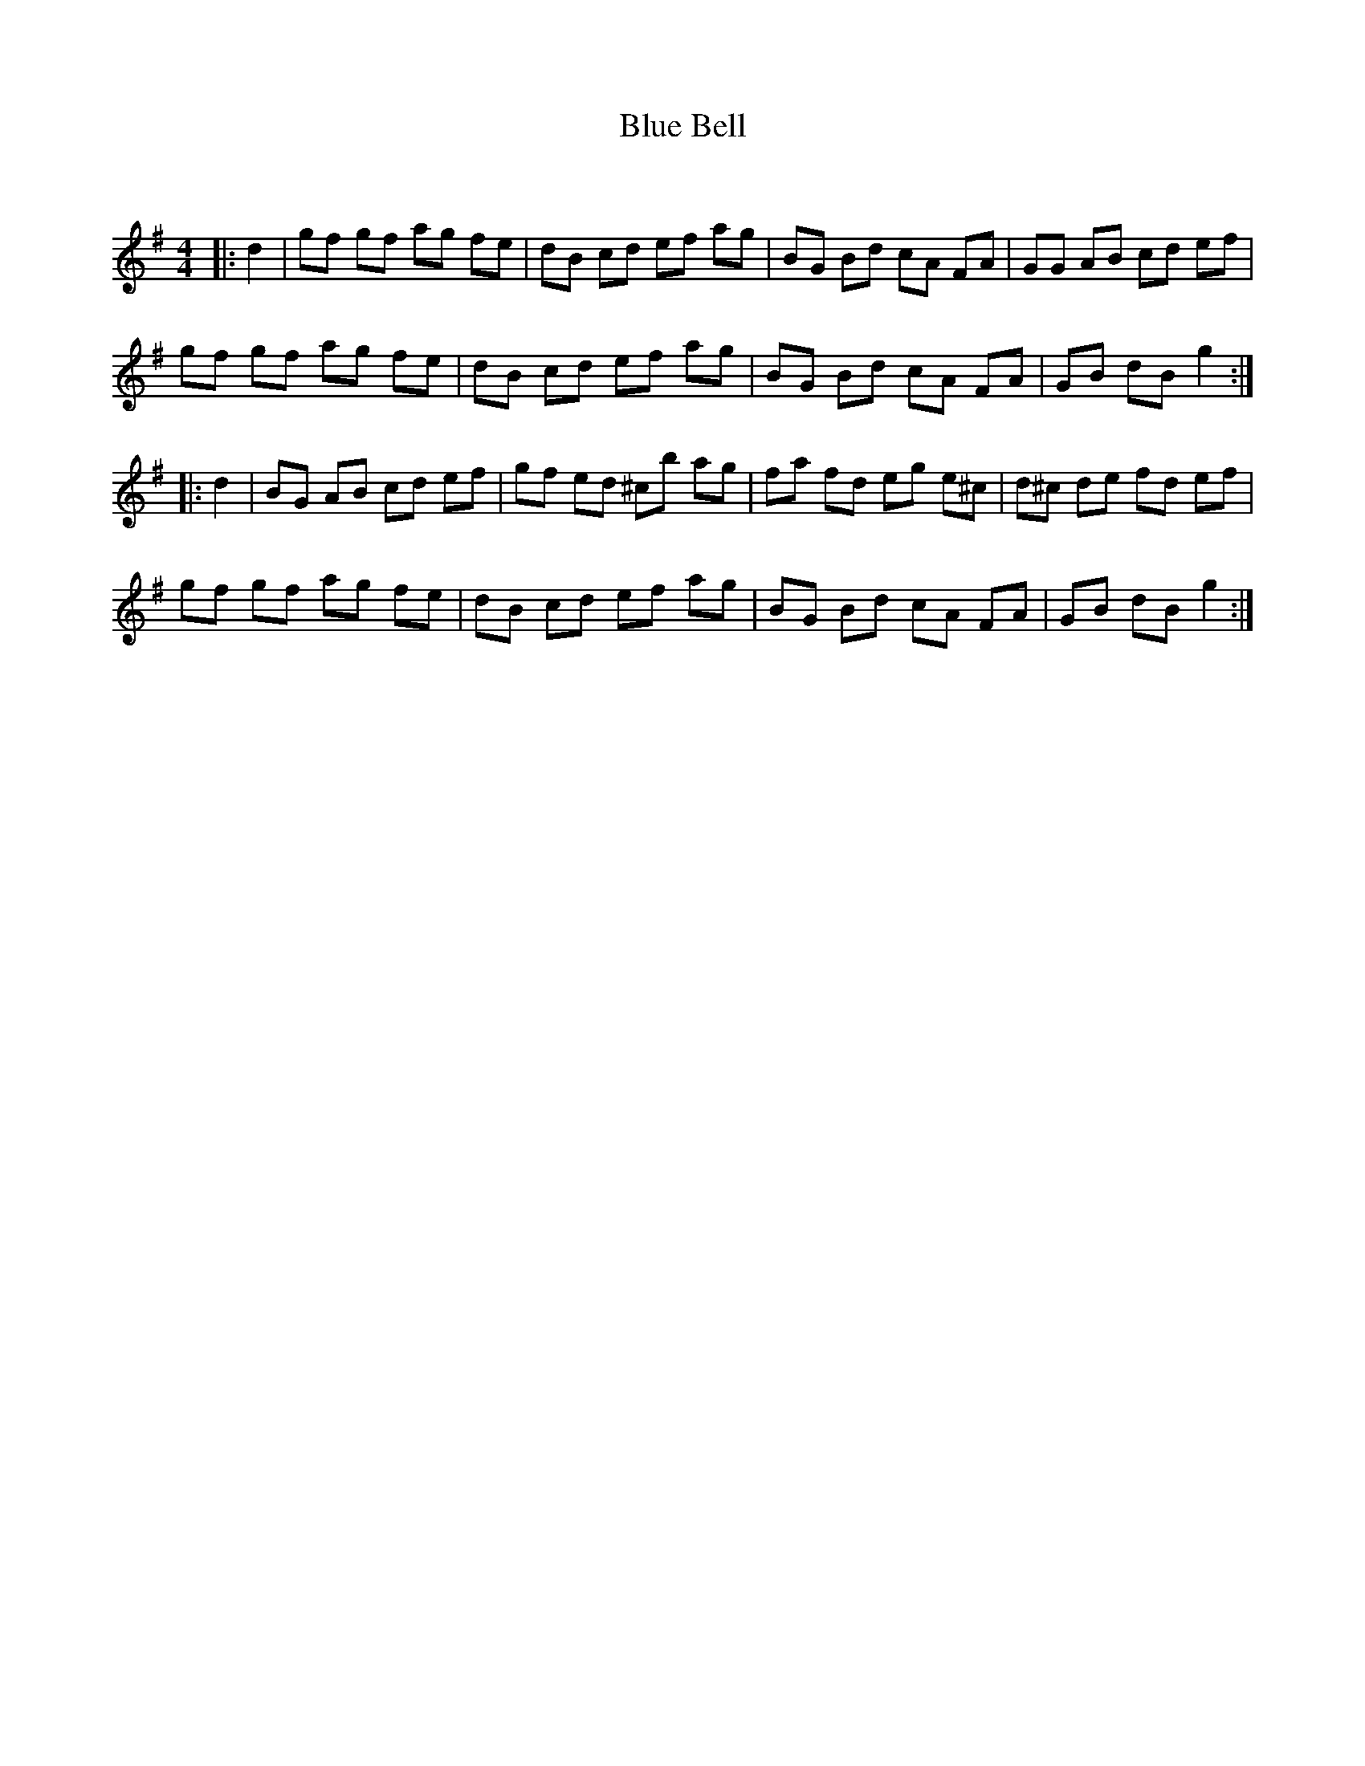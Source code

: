 X:1
T: Blue Bell
C:
R:Reel
I:speed 232
Q:232
K:G
M:4/4
L:1/8
|:d2|gf gf ag fe|dB cd ef ag|BG Bd cA FA|GG AB cd ef|
gf gf ag fe|dB cd ef ag|BG Bd cA FA|GB dB g2:|
|:d2|BG AB cd ef|gf ed ^cb ag|fa fd eg e^c|d^c de fd ef|
gf gf ag fe|dB cd ef ag|BG Bd cA FA|GB dB g2:|
